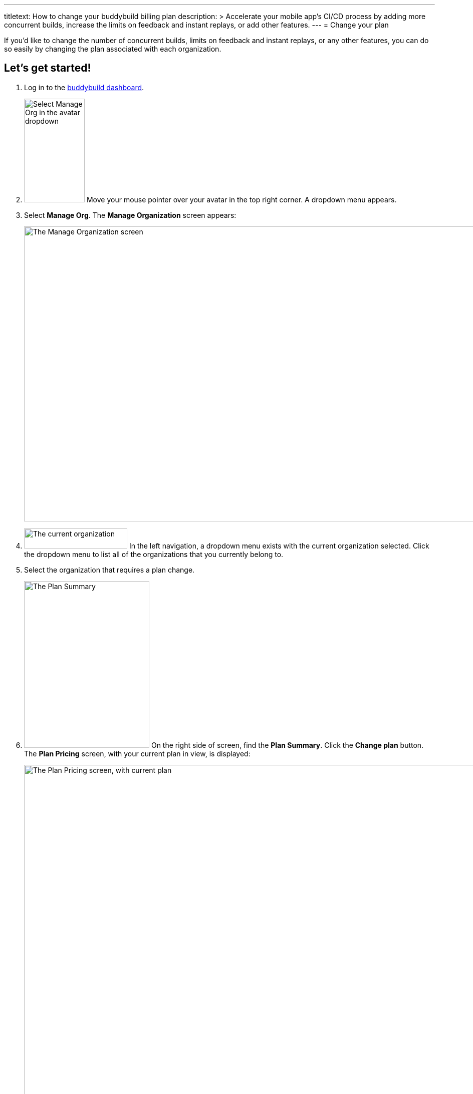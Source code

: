 ---
titletext: How to change your buddybuild billing plan
description: >
  Accelerate your mobile app's CI/CD process by adding more concurrent
  builds, increase the limits on feedback and instant replays, or add
  other features.
---
= Change your plan

If you'd like to change the number of concurrent builds, limits on
feedback and instant replays, or any other features, you can do so
easily by changing the plan associated with each organization.

== Let's get started!

. Log in to the link:https://dashboard.buddybuild.com/[buddybuild
  dashboard].

. image:../_img/dropdown-user-manage_org.png["Select Manage Org in the
  avatar dropdown", 121, 207, role="right"]
  Move your mouse pointer over your avatar in the top right corner. A
  dropdown menu appears.

. Select **Manage Org**. The **Manage Organization** screen appears:
+
image:../_img/screen-manage_org.png["The Manage Organization screen",
1280, 589, role="frame"]

. image:../_img/dropdown-organizations.png["The current organization", 206,
  40, role="right"]
  In the left navigation, a dropdown menu exists with the current
  organization selected. Click the dropdown menu to list all of the
  organizations that you currently belong to.

. Select the organization that requires a plan change.

. image:img/panel-plan_summary.png["The Plan Summary", 250, 333,
  role="right"]
  On the right side of screen, find the **Plan Summary**. Click the
  **Change plan** button. The **Plan Pricing** screen, with your
  current plan in view, is displayed:
+
image:img/screen-plan_pricing-current.png["The Plan Pricing screen, with
current plan",1280,920,role="frame"]

. Select from one of our plans by clicking the appropriate **Choose
  plan** button, including the free tier. If you'd prefer to discuss a
  plan customized to your needs, click the **Let's talk** button.
+
If you have any questions about our plans, or would like to inquire
about a custom plan, please don't hesitate to
link:mailto:support@buddybuild.com[get in touch!]
+
[WARNING]
=========
**When does my plan change take effect?**

If you are **upgrading to a higher tier**, you have access to the new
features and limits effective immediately.

If you are **downgrading to a lower tier**, the plan change takes
effect at the end of your billing cycle. This means that you get to
enjoy the benefits of your higher tiered plan for a little longer!
=========
+
The **Payment summary** screen is displayed:
+
image:img/screen-payment_summary.png["The Payment Summary screen", 1280,
658, role="frame"]

. Review your payment summary and click **Pay now**. The **Payment
  Confirmation** screen is displayed:
+
image:img/screen-payment_confirmation.png["The Payment Confirmation
screen", 1280, 556, role="frame"]

. Click **Continue** to return to the **Manage Organization** screen.

That's it! You've now updated your organization's plan!
